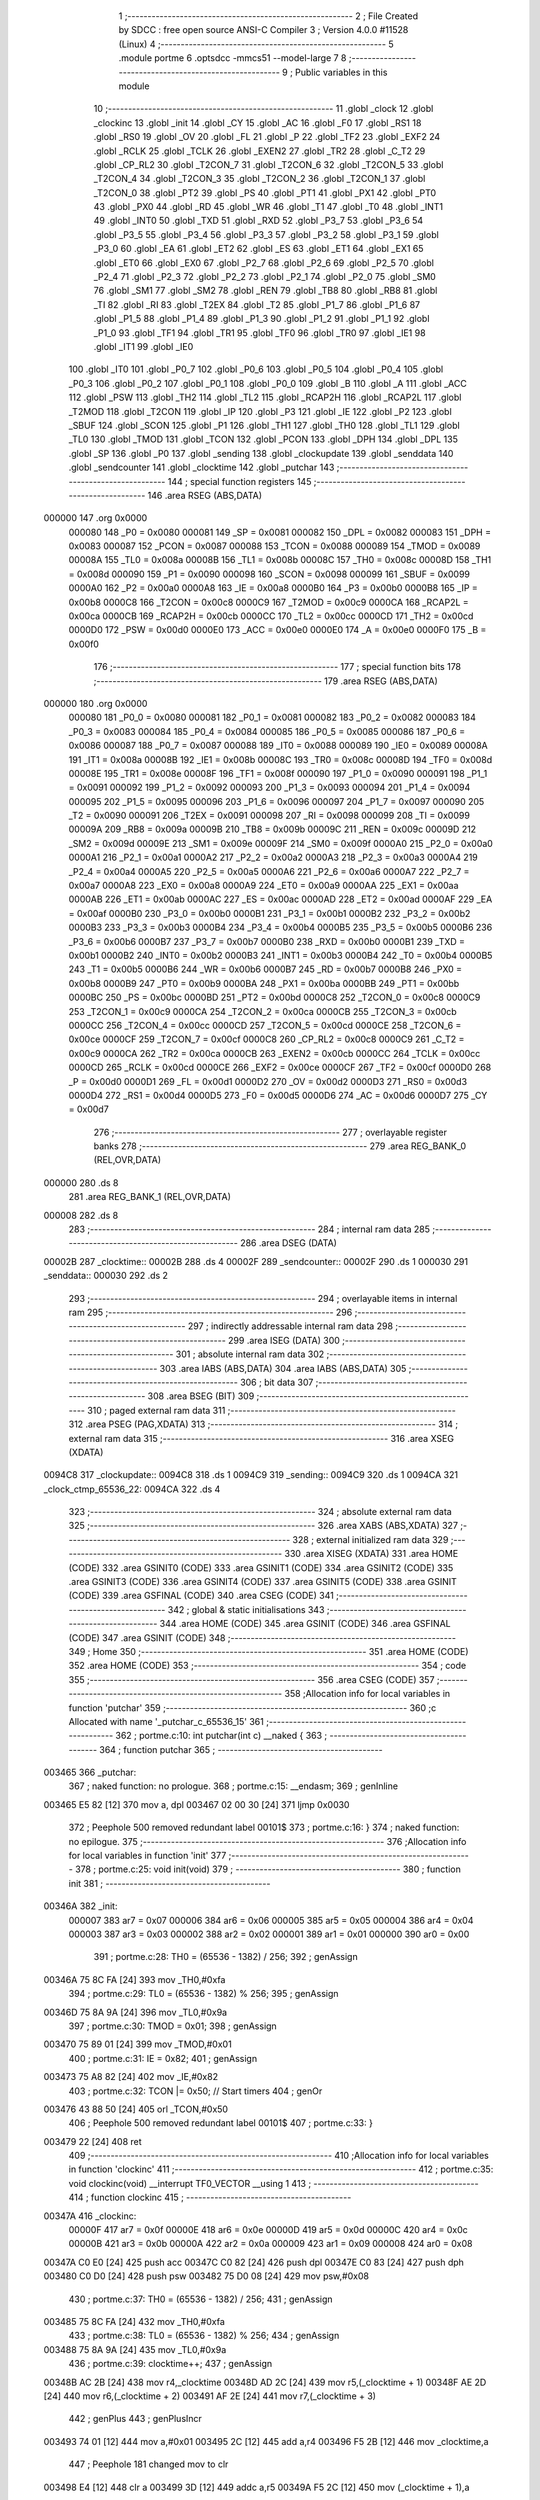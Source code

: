                                       1 ;--------------------------------------------------------
                                      2 ; File Created by SDCC : free open source ANSI-C Compiler
                                      3 ; Version 4.0.0 #11528 (Linux)
                                      4 ;--------------------------------------------------------
                                      5 	.module portme
                                      6 	.optsdcc -mmcs51 --model-large
                                      7 	
                                      8 ;--------------------------------------------------------
                                      9 ; Public variables in this module
                                     10 ;--------------------------------------------------------
                                     11 	.globl _clock
                                     12 	.globl _clockinc
                                     13 	.globl _init
                                     14 	.globl _CY
                                     15 	.globl _AC
                                     16 	.globl _F0
                                     17 	.globl _RS1
                                     18 	.globl _RS0
                                     19 	.globl _OV
                                     20 	.globl _FL
                                     21 	.globl _P
                                     22 	.globl _TF2
                                     23 	.globl _EXF2
                                     24 	.globl _RCLK
                                     25 	.globl _TCLK
                                     26 	.globl _EXEN2
                                     27 	.globl _TR2
                                     28 	.globl _C_T2
                                     29 	.globl _CP_RL2
                                     30 	.globl _T2CON_7
                                     31 	.globl _T2CON_6
                                     32 	.globl _T2CON_5
                                     33 	.globl _T2CON_4
                                     34 	.globl _T2CON_3
                                     35 	.globl _T2CON_2
                                     36 	.globl _T2CON_1
                                     37 	.globl _T2CON_0
                                     38 	.globl _PT2
                                     39 	.globl _PS
                                     40 	.globl _PT1
                                     41 	.globl _PX1
                                     42 	.globl _PT0
                                     43 	.globl _PX0
                                     44 	.globl _RD
                                     45 	.globl _WR
                                     46 	.globl _T1
                                     47 	.globl _T0
                                     48 	.globl _INT1
                                     49 	.globl _INT0
                                     50 	.globl _TXD
                                     51 	.globl _RXD
                                     52 	.globl _P3_7
                                     53 	.globl _P3_6
                                     54 	.globl _P3_5
                                     55 	.globl _P3_4
                                     56 	.globl _P3_3
                                     57 	.globl _P3_2
                                     58 	.globl _P3_1
                                     59 	.globl _P3_0
                                     60 	.globl _EA
                                     61 	.globl _ET2
                                     62 	.globl _ES
                                     63 	.globl _ET1
                                     64 	.globl _EX1
                                     65 	.globl _ET0
                                     66 	.globl _EX0
                                     67 	.globl _P2_7
                                     68 	.globl _P2_6
                                     69 	.globl _P2_5
                                     70 	.globl _P2_4
                                     71 	.globl _P2_3
                                     72 	.globl _P2_2
                                     73 	.globl _P2_1
                                     74 	.globl _P2_0
                                     75 	.globl _SM0
                                     76 	.globl _SM1
                                     77 	.globl _SM2
                                     78 	.globl _REN
                                     79 	.globl _TB8
                                     80 	.globl _RB8
                                     81 	.globl _TI
                                     82 	.globl _RI
                                     83 	.globl _T2EX
                                     84 	.globl _T2
                                     85 	.globl _P1_7
                                     86 	.globl _P1_6
                                     87 	.globl _P1_5
                                     88 	.globl _P1_4
                                     89 	.globl _P1_3
                                     90 	.globl _P1_2
                                     91 	.globl _P1_1
                                     92 	.globl _P1_0
                                     93 	.globl _TF1
                                     94 	.globl _TR1
                                     95 	.globl _TF0
                                     96 	.globl _TR0
                                     97 	.globl _IE1
                                     98 	.globl _IT1
                                     99 	.globl _IE0
                                    100 	.globl _IT0
                                    101 	.globl _P0_7
                                    102 	.globl _P0_6
                                    103 	.globl _P0_5
                                    104 	.globl _P0_4
                                    105 	.globl _P0_3
                                    106 	.globl _P0_2
                                    107 	.globl _P0_1
                                    108 	.globl _P0_0
                                    109 	.globl _B
                                    110 	.globl _A
                                    111 	.globl _ACC
                                    112 	.globl _PSW
                                    113 	.globl _TH2
                                    114 	.globl _TL2
                                    115 	.globl _RCAP2H
                                    116 	.globl _RCAP2L
                                    117 	.globl _T2MOD
                                    118 	.globl _T2CON
                                    119 	.globl _IP
                                    120 	.globl _P3
                                    121 	.globl _IE
                                    122 	.globl _P2
                                    123 	.globl _SBUF
                                    124 	.globl _SCON
                                    125 	.globl _P1
                                    126 	.globl _TH1
                                    127 	.globl _TH0
                                    128 	.globl _TL1
                                    129 	.globl _TL0
                                    130 	.globl _TMOD
                                    131 	.globl _TCON
                                    132 	.globl _PCON
                                    133 	.globl _DPH
                                    134 	.globl _DPL
                                    135 	.globl _SP
                                    136 	.globl _P0
                                    137 	.globl _sending
                                    138 	.globl _clockupdate
                                    139 	.globl _senddata
                                    140 	.globl _sendcounter
                                    141 	.globl _clocktime
                                    142 	.globl _putchar
                                    143 ;--------------------------------------------------------
                                    144 ; special function registers
                                    145 ;--------------------------------------------------------
                                    146 	.area RSEG    (ABS,DATA)
      000000                        147 	.org 0x0000
                           000080   148 _P0	=	0x0080
                           000081   149 _SP	=	0x0081
                           000082   150 _DPL	=	0x0082
                           000083   151 _DPH	=	0x0083
                           000087   152 _PCON	=	0x0087
                           000088   153 _TCON	=	0x0088
                           000089   154 _TMOD	=	0x0089
                           00008A   155 _TL0	=	0x008a
                           00008B   156 _TL1	=	0x008b
                           00008C   157 _TH0	=	0x008c
                           00008D   158 _TH1	=	0x008d
                           000090   159 _P1	=	0x0090
                           000098   160 _SCON	=	0x0098
                           000099   161 _SBUF	=	0x0099
                           0000A0   162 _P2	=	0x00a0
                           0000A8   163 _IE	=	0x00a8
                           0000B0   164 _P3	=	0x00b0
                           0000B8   165 _IP	=	0x00b8
                           0000C8   166 _T2CON	=	0x00c8
                           0000C9   167 _T2MOD	=	0x00c9
                           0000CA   168 _RCAP2L	=	0x00ca
                           0000CB   169 _RCAP2H	=	0x00cb
                           0000CC   170 _TL2	=	0x00cc
                           0000CD   171 _TH2	=	0x00cd
                           0000D0   172 _PSW	=	0x00d0
                           0000E0   173 _ACC	=	0x00e0
                           0000E0   174 _A	=	0x00e0
                           0000F0   175 _B	=	0x00f0
                                    176 ;--------------------------------------------------------
                                    177 ; special function bits
                                    178 ;--------------------------------------------------------
                                    179 	.area RSEG    (ABS,DATA)
      000000                        180 	.org 0x0000
                           000080   181 _P0_0	=	0x0080
                           000081   182 _P0_1	=	0x0081
                           000082   183 _P0_2	=	0x0082
                           000083   184 _P0_3	=	0x0083
                           000084   185 _P0_4	=	0x0084
                           000085   186 _P0_5	=	0x0085
                           000086   187 _P0_6	=	0x0086
                           000087   188 _P0_7	=	0x0087
                           000088   189 _IT0	=	0x0088
                           000089   190 _IE0	=	0x0089
                           00008A   191 _IT1	=	0x008a
                           00008B   192 _IE1	=	0x008b
                           00008C   193 _TR0	=	0x008c
                           00008D   194 _TF0	=	0x008d
                           00008E   195 _TR1	=	0x008e
                           00008F   196 _TF1	=	0x008f
                           000090   197 _P1_0	=	0x0090
                           000091   198 _P1_1	=	0x0091
                           000092   199 _P1_2	=	0x0092
                           000093   200 _P1_3	=	0x0093
                           000094   201 _P1_4	=	0x0094
                           000095   202 _P1_5	=	0x0095
                           000096   203 _P1_6	=	0x0096
                           000097   204 _P1_7	=	0x0097
                           000090   205 _T2	=	0x0090
                           000091   206 _T2EX	=	0x0091
                           000098   207 _RI	=	0x0098
                           000099   208 _TI	=	0x0099
                           00009A   209 _RB8	=	0x009a
                           00009B   210 _TB8	=	0x009b
                           00009C   211 _REN	=	0x009c
                           00009D   212 _SM2	=	0x009d
                           00009E   213 _SM1	=	0x009e
                           00009F   214 _SM0	=	0x009f
                           0000A0   215 _P2_0	=	0x00a0
                           0000A1   216 _P2_1	=	0x00a1
                           0000A2   217 _P2_2	=	0x00a2
                           0000A3   218 _P2_3	=	0x00a3
                           0000A4   219 _P2_4	=	0x00a4
                           0000A5   220 _P2_5	=	0x00a5
                           0000A6   221 _P2_6	=	0x00a6
                           0000A7   222 _P2_7	=	0x00a7
                           0000A8   223 _EX0	=	0x00a8
                           0000A9   224 _ET0	=	0x00a9
                           0000AA   225 _EX1	=	0x00aa
                           0000AB   226 _ET1	=	0x00ab
                           0000AC   227 _ES	=	0x00ac
                           0000AD   228 _ET2	=	0x00ad
                           0000AF   229 _EA	=	0x00af
                           0000B0   230 _P3_0	=	0x00b0
                           0000B1   231 _P3_1	=	0x00b1
                           0000B2   232 _P3_2	=	0x00b2
                           0000B3   233 _P3_3	=	0x00b3
                           0000B4   234 _P3_4	=	0x00b4
                           0000B5   235 _P3_5	=	0x00b5
                           0000B6   236 _P3_6	=	0x00b6
                           0000B7   237 _P3_7	=	0x00b7
                           0000B0   238 _RXD	=	0x00b0
                           0000B1   239 _TXD	=	0x00b1
                           0000B2   240 _INT0	=	0x00b2
                           0000B3   241 _INT1	=	0x00b3
                           0000B4   242 _T0	=	0x00b4
                           0000B5   243 _T1	=	0x00b5
                           0000B6   244 _WR	=	0x00b6
                           0000B7   245 _RD	=	0x00b7
                           0000B8   246 _PX0	=	0x00b8
                           0000B9   247 _PT0	=	0x00b9
                           0000BA   248 _PX1	=	0x00ba
                           0000BB   249 _PT1	=	0x00bb
                           0000BC   250 _PS	=	0x00bc
                           0000BD   251 _PT2	=	0x00bd
                           0000C8   252 _T2CON_0	=	0x00c8
                           0000C9   253 _T2CON_1	=	0x00c9
                           0000CA   254 _T2CON_2	=	0x00ca
                           0000CB   255 _T2CON_3	=	0x00cb
                           0000CC   256 _T2CON_4	=	0x00cc
                           0000CD   257 _T2CON_5	=	0x00cd
                           0000CE   258 _T2CON_6	=	0x00ce
                           0000CF   259 _T2CON_7	=	0x00cf
                           0000C8   260 _CP_RL2	=	0x00c8
                           0000C9   261 _C_T2	=	0x00c9
                           0000CA   262 _TR2	=	0x00ca
                           0000CB   263 _EXEN2	=	0x00cb
                           0000CC   264 _TCLK	=	0x00cc
                           0000CD   265 _RCLK	=	0x00cd
                           0000CE   266 _EXF2	=	0x00ce
                           0000CF   267 _TF2	=	0x00cf
                           0000D0   268 _P	=	0x00d0
                           0000D1   269 _FL	=	0x00d1
                           0000D2   270 _OV	=	0x00d2
                           0000D3   271 _RS0	=	0x00d3
                           0000D4   272 _RS1	=	0x00d4
                           0000D5   273 _F0	=	0x00d5
                           0000D6   274 _AC	=	0x00d6
                           0000D7   275 _CY	=	0x00d7
                                    276 ;--------------------------------------------------------
                                    277 ; overlayable register banks
                                    278 ;--------------------------------------------------------
                                    279 	.area REG_BANK_0	(REL,OVR,DATA)
      000000                        280 	.ds 8
                                    281 	.area REG_BANK_1	(REL,OVR,DATA)
      000008                        282 	.ds 8
                                    283 ;--------------------------------------------------------
                                    284 ; internal ram data
                                    285 ;--------------------------------------------------------
                                    286 	.area DSEG    (DATA)
      00002B                        287 _clocktime::
      00002B                        288 	.ds 4
      00002F                        289 _sendcounter::
      00002F                        290 	.ds 1
      000030                        291 _senddata::
      000030                        292 	.ds 2
                                    293 ;--------------------------------------------------------
                                    294 ; overlayable items in internal ram 
                                    295 ;--------------------------------------------------------
                                    296 ;--------------------------------------------------------
                                    297 ; indirectly addressable internal ram data
                                    298 ;--------------------------------------------------------
                                    299 	.area ISEG    (DATA)
                                    300 ;--------------------------------------------------------
                                    301 ; absolute internal ram data
                                    302 ;--------------------------------------------------------
                                    303 	.area IABS    (ABS,DATA)
                                    304 	.area IABS    (ABS,DATA)
                                    305 ;--------------------------------------------------------
                                    306 ; bit data
                                    307 ;--------------------------------------------------------
                                    308 	.area BSEG    (BIT)
                                    309 ;--------------------------------------------------------
                                    310 ; paged external ram data
                                    311 ;--------------------------------------------------------
                                    312 	.area PSEG    (PAG,XDATA)
                                    313 ;--------------------------------------------------------
                                    314 ; external ram data
                                    315 ;--------------------------------------------------------
                                    316 	.area XSEG    (XDATA)
      0094C8                        317 _clockupdate::
      0094C8                        318 	.ds 1
      0094C9                        319 _sending::
      0094C9                        320 	.ds 1
      0094CA                        321 _clock_ctmp_65536_22:
      0094CA                        322 	.ds 4
                                    323 ;--------------------------------------------------------
                                    324 ; absolute external ram data
                                    325 ;--------------------------------------------------------
                                    326 	.area XABS    (ABS,XDATA)
                                    327 ;--------------------------------------------------------
                                    328 ; external initialized ram data
                                    329 ;--------------------------------------------------------
                                    330 	.area XISEG   (XDATA)
                                    331 	.area HOME    (CODE)
                                    332 	.area GSINIT0 (CODE)
                                    333 	.area GSINIT1 (CODE)
                                    334 	.area GSINIT2 (CODE)
                                    335 	.area GSINIT3 (CODE)
                                    336 	.area GSINIT4 (CODE)
                                    337 	.area GSINIT5 (CODE)
                                    338 	.area GSINIT  (CODE)
                                    339 	.area GSFINAL (CODE)
                                    340 	.area CSEG    (CODE)
                                    341 ;--------------------------------------------------------
                                    342 ; global & static initialisations
                                    343 ;--------------------------------------------------------
                                    344 	.area HOME    (CODE)
                                    345 	.area GSINIT  (CODE)
                                    346 	.area GSFINAL (CODE)
                                    347 	.area GSINIT  (CODE)
                                    348 ;--------------------------------------------------------
                                    349 ; Home
                                    350 ;--------------------------------------------------------
                                    351 	.area HOME    (CODE)
                                    352 	.area HOME    (CODE)
                                    353 ;--------------------------------------------------------
                                    354 ; code
                                    355 ;--------------------------------------------------------
                                    356 	.area CSEG    (CODE)
                                    357 ;------------------------------------------------------------
                                    358 ;Allocation info for local variables in function 'putchar'
                                    359 ;------------------------------------------------------------
                                    360 ;c                         Allocated with name '_putchar_c_65536_15'
                                    361 ;------------------------------------------------------------
                                    362 ;	portme.c:10: int putchar(int c) __naked {
                                    363 ;	-----------------------------------------
                                    364 ;	 function putchar
                                    365 ;	-----------------------------------------
      003465                        366 _putchar:
                                    367 ;	naked function: no prologue.
                                    368 ;	portme.c:15: __endasm;
                                    369 ;	genInline
      003465 E5 82            [12]  370 	mov	a, dpl
      003467 02 00 30         [24]  371 	ljmp	0x0030
                                    372 ;	Peephole 500	removed redundant label 00101$
                                    373 ;	portme.c:16: }
                                    374 ;	naked function: no epilogue.
                                    375 ;------------------------------------------------------------
                                    376 ;Allocation info for local variables in function 'init'
                                    377 ;------------------------------------------------------------
                                    378 ;	portme.c:25: void init(void)
                                    379 ;	-----------------------------------------
                                    380 ;	 function init
                                    381 ;	-----------------------------------------
      00346A                        382 _init:
                           000007   383 	ar7 = 0x07
                           000006   384 	ar6 = 0x06
                           000005   385 	ar5 = 0x05
                           000004   386 	ar4 = 0x04
                           000003   387 	ar3 = 0x03
                           000002   388 	ar2 = 0x02
                           000001   389 	ar1 = 0x01
                           000000   390 	ar0 = 0x00
                                    391 ;	portme.c:28: TH0 = (65536 - 1382) / 256;
                                    392 ;	genAssign
      00346A 75 8C FA         [24]  393 	mov	_TH0,#0xfa
                                    394 ;	portme.c:29: TL0 = (65536 - 1382) % 256;
                                    395 ;	genAssign
      00346D 75 8A 9A         [24]  396 	mov	_TL0,#0x9a
                                    397 ;	portme.c:30: TMOD = 0x01;
                                    398 ;	genAssign
      003470 75 89 01         [24]  399 	mov	_TMOD,#0x01
                                    400 ;	portme.c:31: IE = 0x82;
                                    401 ;	genAssign
      003473 75 A8 82         [24]  402 	mov	_IE,#0x82
                                    403 ;	portme.c:32: TCON |= 0x50; // Start timers
                                    404 ;	genOr
      003476 43 88 50         [24]  405 	orl	_TCON,#0x50
                                    406 ;	Peephole 500	removed redundant label 00101$
                                    407 ;	portme.c:33: }
      003479 22               [24]  408 	ret
                                    409 ;------------------------------------------------------------
                                    410 ;Allocation info for local variables in function 'clockinc'
                                    411 ;------------------------------------------------------------
                                    412 ;	portme.c:35: void clockinc(void) __interrupt TF0_VECTOR __using 1
                                    413 ;	-----------------------------------------
                                    414 ;	 function clockinc
                                    415 ;	-----------------------------------------
      00347A                        416 _clockinc:
                           00000F   417 	ar7 = 0x0f
                           00000E   418 	ar6 = 0x0e
                           00000D   419 	ar5 = 0x0d
                           00000C   420 	ar4 = 0x0c
                           00000B   421 	ar3 = 0x0b
                           00000A   422 	ar2 = 0x0a
                           000009   423 	ar1 = 0x09
                           000008   424 	ar0 = 0x08
      00347A C0 E0            [24]  425 	push	acc
      00347C C0 82            [24]  426 	push	dpl
      00347E C0 83            [24]  427 	push	dph
      003480 C0 D0            [24]  428 	push	psw
      003482 75 D0 08         [24]  429 	mov	psw,#0x08
                                    430 ;	portme.c:37: TH0 = (65536 - 1382) / 256;
                                    431 ;	genAssign
      003485 75 8C FA         [24]  432 	mov	_TH0,#0xfa
                                    433 ;	portme.c:38: TL0 = (65536 - 1382) % 256;
                                    434 ;	genAssign
      003488 75 8A 9A         [24]  435 	mov	_TL0,#0x9a
                                    436 ;	portme.c:39: clocktime++;
                                    437 ;	genAssign
      00348B AC 2B            [24]  438 	mov	r4,_clocktime
      00348D AD 2C            [24]  439 	mov	r5,(_clocktime + 1)
      00348F AE 2D            [24]  440 	mov	r6,(_clocktime + 2)
      003491 AF 2E            [24]  441 	mov	r7,(_clocktime + 3)
                                    442 ;	genPlus
                                    443 ;	genPlusIncr
      003493 74 01            [12]  444 	mov	a,#0x01
      003495 2C               [12]  445 	add	a,r4
      003496 F5 2B            [12]  446 	mov	_clocktime,a
                                    447 ;	Peephole 181	changed mov to clr
      003498 E4               [12]  448 	clr	a
      003499 3D               [12]  449 	addc	a,r5
      00349A F5 2C            [12]  450 	mov	(_clocktime + 1),a
                                    451 ;	Peephole 181	changed mov to clr
      00349C E4               [12]  452 	clr	a
      00349D 3E               [12]  453 	addc	a,r6
      00349E F5 2D            [12]  454 	mov	(_clocktime + 2),a
                                    455 ;	Peephole 181	changed mov to clr
      0034A0 E4               [12]  456 	clr	a
      0034A1 3F               [12]  457 	addc	a,r7
      0034A2 F5 2E            [12]  458 	mov	(_clocktime + 3),a
                                    459 ;	portme.c:40: clockupdate = true;
                                    460 ;	genAssign
      0034A4 90 94 C8         [24]  461 	mov	dptr,#_clockupdate
      0034A7 74 01            [12]  462 	mov	a,#0x01
      0034A9 F0               [24]  463 	movx	@dptr,a
                                    464 ;	Peephole 500	removed redundant label 00101$
                                    465 ;	portme.c:41: }
      0034AA D0 D0            [24]  466 	pop	psw
      0034AC D0 83            [24]  467 	pop	dph
      0034AE D0 82            [24]  468 	pop	dpl
      0034B0 D0 E0            [24]  469 	pop	acc
      0034B2 32               [24]  470 	reti
                                    471 ;	eliminated unneeded push/pop b
                                    472 ;------------------------------------------------------------
                                    473 ;Allocation info for local variables in function 'clock'
                                    474 ;------------------------------------------------------------
                                    475 ;ctmp                      Allocated with name '_clock_ctmp_65536_22'
                                    476 ;------------------------------------------------------------
                                    477 ;	portme.c:43: unsigned long int clock(void)
                                    478 ;	-----------------------------------------
                                    479 ;	 function clock
                                    480 ;	-----------------------------------------
      0034B3                        481 _clock:
                           000007   482 	ar7 = 0x07
                           000006   483 	ar6 = 0x06
                           000005   484 	ar5 = 0x05
                           000004   485 	ar4 = 0x04
                           000003   486 	ar3 = 0x03
                           000002   487 	ar2 = 0x02
                           000001   488 	ar1 = 0x01
                           000000   489 	ar0 = 0x00
                                    490 ;	portme.c:47: do
      0034B3                        491 00101$:
                                    492 ;	portme.c:49: clockupdate = false;
                                    493 ;	genAssign
      0034B3 90 94 C8         [24]  494 	mov	dptr,#_clockupdate
                                    495 ;	Peephole 181	changed mov to clr
      0034B6 E4               [12]  496 	clr	a
      0034B7 F0               [24]  497 	movx	@dptr,a
                                    498 ;	portme.c:50: ctmp = clocktime;
                                    499 ;	genAssign
      0034B8 90 94 CA         [24]  500 	mov	dptr,#_clock_ctmp_65536_22
      0034BB E5 2B            [12]  501 	mov	a,_clocktime
      0034BD F0               [24]  502 	movx	@dptr,a
      0034BE E5 2C            [12]  503 	mov	a,(_clocktime + 1)
      0034C0 A3               [24]  504 	inc	dptr
      0034C1 F0               [24]  505 	movx	@dptr,a
      0034C2 E5 2D            [12]  506 	mov	a,(_clocktime + 2)
      0034C4 A3               [24]  507 	inc	dptr
      0034C5 F0               [24]  508 	movx	@dptr,a
      0034C6 E5 2E            [12]  509 	mov	a,(_clocktime + 3)
      0034C8 A3               [24]  510 	inc	dptr
      0034C9 F0               [24]  511 	movx	@dptr,a
                                    512 ;	portme.c:51: } while (clockupdate);
                                    513 ;	genAssign
      0034CA 90 94 C8         [24]  514 	mov	dptr,#_clockupdate
      0034CD E0               [24]  515 	movx	a,@dptr
                                    516 ;	genIfx
                                    517 ;	genIfxJump
                                    518 ;	Peephole 108.b	removed ljmp by inverse jump logic
      0034CE 70 E3            [24]  519 	jnz	00101$
                                    520 ;	Peephole 500	removed redundant label 00114$
                                    521 ;	portme.c:53: return(ctmp);
                                    522 ;	genAssign
      0034D0 90 94 CA         [24]  523 	mov	dptr,#_clock_ctmp_65536_22
      0034D3 E0               [24]  524 	movx	a,@dptr
      0034D4 FC               [12]  525 	mov	r4,a
      0034D5 A3               [24]  526 	inc	dptr
      0034D6 E0               [24]  527 	movx	a,@dptr
      0034D7 FD               [12]  528 	mov	r5,a
      0034D8 A3               [24]  529 	inc	dptr
      0034D9 E0               [24]  530 	movx	a,@dptr
      0034DA FE               [12]  531 	mov	r6,a
      0034DB A3               [24]  532 	inc	dptr
      0034DC E0               [24]  533 	movx	a,@dptr
                                    534 ;	genRet
                                    535 ;	Peephole 301	mov r7,a removed
      0034DD 8C 82            [24]  536 	mov	dpl,r4
      0034DF 8D 83            [24]  537 	mov	dph,r5
      0034E1 8E F0            [24]  538 	mov	b,r6
                                    539 ;	Peephole 191	removed redundant mov
                                    540 ;	Peephole 500	removed redundant label 00104$
                                    541 ;	portme.c:54: }
      0034E3 22               [24]  542 	ret
                                    543 	.area CSEG    (CODE)
                                    544 	.area CONST   (CODE)
                                    545 	.area XINIT   (CODE)
                                    546 	.area CABS    (ABS,CODE)
